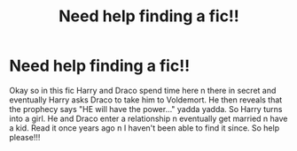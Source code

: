 #+TITLE: Need help finding a fic!!

* Need help finding a fic!!
:PROPERTIES:
:Author: IndigoLilac90
:Score: 1
:DateUnix: 1587632077.0
:DateShort: 2020-Apr-23
:FlairText: What's That Fic?
:END:
Okay so in this fic Harry and Draco spend time here n there in secret and eventually Harry asks Draco to take him to Voldemort. He then reveals that the prophecy says "HE will have the power..." yadda yadda. So Harry turns into a girl. He and Draco enter a relationship n eventually get married n have a kid. Read it once years ago n I haven't been able to find it since. So help please!!!

